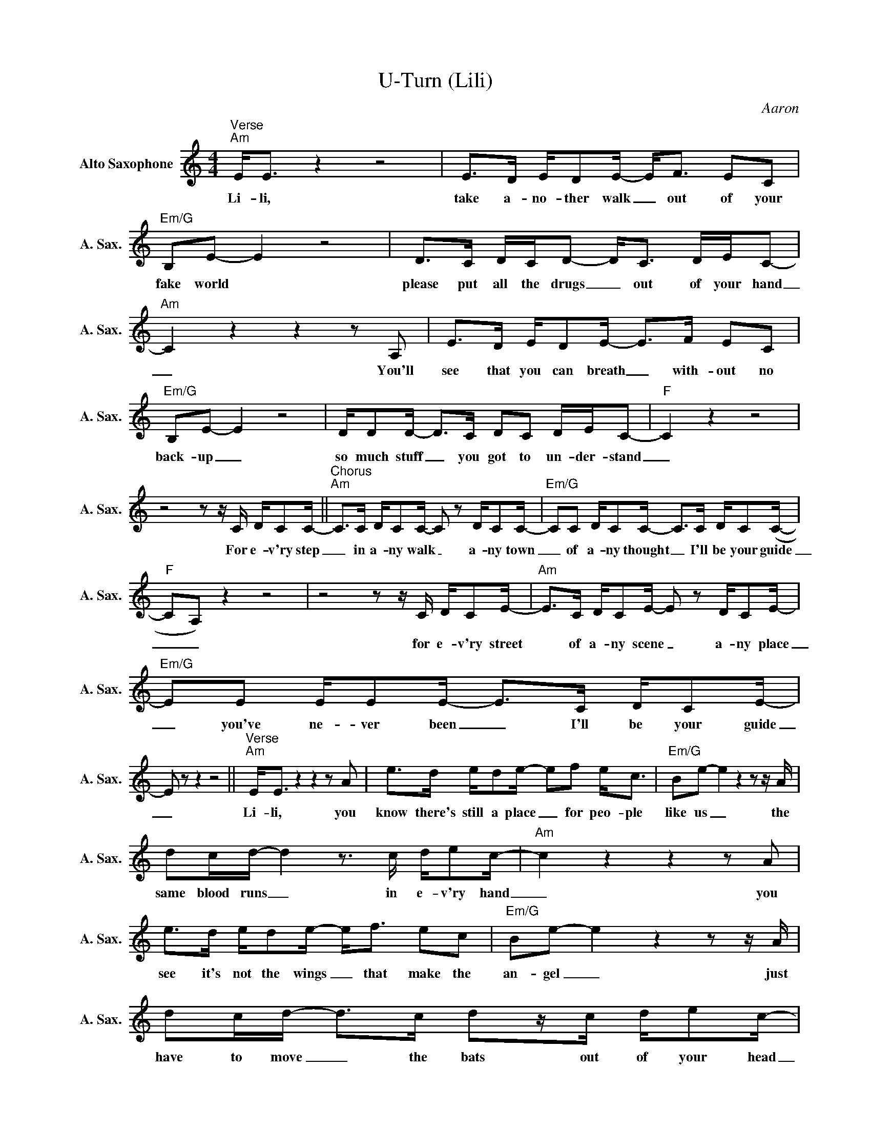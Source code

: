 X:1
T:U-Turn (Lili)
C:Aaron
Z:All Rights Reserved
L:1/8
M:4/4
K:Amin
V:1 treble nm="Alto Saxophone" snm="A. Sax."
%%MIDI program 5
V:1
"^Verse""Am" E<E z2 z4 | E>D E/DE/- E<F EC |"Em/G" B,E- E2 z4 | D>C D/C/D- D<C D/E/C- | %4
w: Li- li,|take a- no- ther walk _ out of your|fake world *|please put all the drugs _ out of your hand|
"Am" C2z2z2zA, | E>D E/DE/- E>F EC |"Em/G" B,E- E2 z4 | D/DD/- D>C DC D/E/C- |"F" C2 z2 z4 | %9
w: _ You'll|see that you can breath _ with- out no|back- up _|so much stuff _ you got to un- der- stand|_|
z4zz/C/ D/CC/- ||"^Chorus""Am" C>C D/CC/- C z D/CC/- |"Em/G" CC D/CC/- C>C D/C(C/- | %12
w: For e- v'ry step|_ in a- ny walk _ a- ny town|_ of a- ny thought _ I'll be your guide|
"F" CA,) z2 z4 |z4zz/C/ D/CE/- |"Am" E>C D/CE/- E z D/CE/- |"Em/G" EE E/EE/- E>C D/CE/- | %16
w: _ _|for e- v'ry street|* of a- ny scene _ a- ny place|_ you've ne- ver been _ I'll be your guide|
 E z z2 z4 ||"^Verse""Am" E<Ez2z2zA | e>d e/de/- ef e<c |"Em/G" Be- e2z2zz/A/ | %20
w: _|Li- li, you|know there's still a place _ for peo- ple|like us _ the|
 dc/d/- d2z>c d/ec/- |"Am" c2z2z2zA | e>d e/de/- e<f ec |"Em/G" Be- e2z2zz/A/ | %24
w: same blood runs _ in e- v'ry hand|_ you|see it's not the wings _ that make the|an- gel _ just|
 dc/d/- d>c dz/c/ d/ec/- |"F" c2 z2 z4 |z4zz/c/ d/cc/- ||"Am" c>c d/cc/- c z d/cc/- | %28
w: have to move _ the bats out of your head|_|For e- v'ry step|_ in a- ny walk _ a- ny town|
"Em/G" cc d/cc/- c>c d/c(c/- |"F" cA) z2 z4 |z4zz/c/ d/ce/- |"Am" e>c d/ce/- e z d/ce/- | %32
w: _ of a- ny thought _ I'll be your guide|_ _|for e- v'ry street|* of a- ny scene _ a- ny place|
"Em/G" ee e/ee/- e>c d/ce/- | e z z2 z4 ||"^Verse""Am" e<e z2 z4 | e>d e/de/- ef e>c | %36
w: _ you've ne- ver been _ I'll be your guide|_|Li- li,|ea- sy as a kiss _ we'll find a|
"Em/G" BB- B2z2zz/A/ | dc/d/- d2zc dc/c/- |"Am" c2z2z2zA | e>d e/de/- e>f ec | %40
w: ans- wer _ put|all your fears _ back in the shade|_ Oh|don't be- come a ghost _ with- out no|
"Em/G" B<B- B2z2zz/c/ | dc/d/- d<czc d>c |"F" c2 z2 z4 |z4zz/c/ d/cc/- || %44
w: co- lour _ cause|you're the best _ paint life e- ver|made|For e- v'ry step|
"Am" c>c d/cc/- c z d/cc/- |"Em/G" cc d/cc/- c>c d/c(c/- |"F" cA) z2 z4 |z4zz/c/ d/ce/- | %48
w: _ in a- ny walk _ a- ny town|_ of a- ny thought _ I'll be your guide|_ _|for e- v'ry street|
"Am" e>c d/ce/- e z d/ce/- |"Em/G" ee e/ee/- e>c d/ce/- | e z z2 z4 |:"^Outro""F" z8 | z8 | %53
w: * of a- ny scene _ a- ny place|_ you've ne- ver been _ I'll be your guide|_|||
"Dm" z8 | z8 |"C" z8 | z8 :|"Am" !fermata!z8 |] %58
w: |||||

